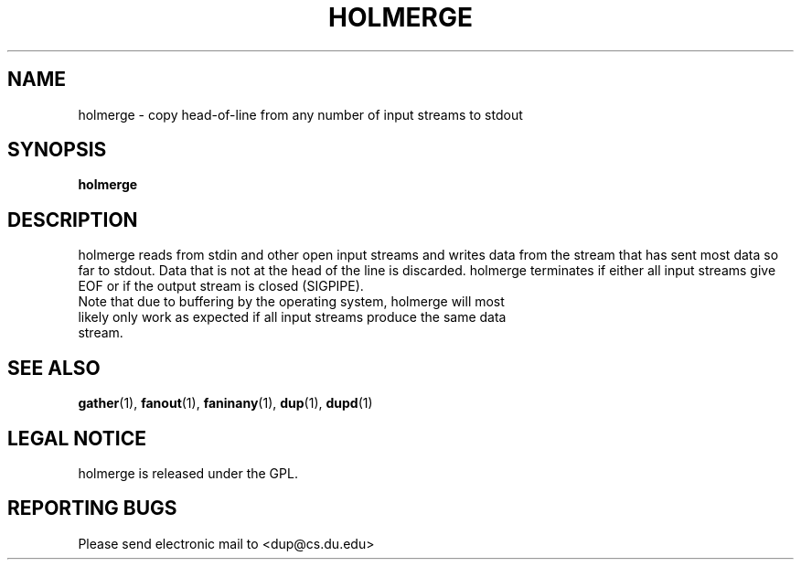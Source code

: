 .TH HOLMERGE "1" "Nov 21 2008" "holmerge"

.SH "NAME"
holmerge \- copy head\-of\-line from any number of input streams to stdout

.SH "SYNOPSIS"
.B holmerge

.SH "DESCRIPTION"
.PP
holmerge reads from stdin and other open input streams and writes data from the stream that has sent most data so far to stdout.  Data that is not at the head of the line is discarded.  holmerge terminates if either all input streams give EOF or if the output stream is closed (SIGPIPE).
.TP
Note that due to buffering by the operating system, holmerge will most likely only work as expected if all input streams produce the same data stream.

.SH "SEE ALSO"
\fBgather\fP(1), \fBfanout\fP(1), \fBfaninany\fP(1), \fBdup\fP(1), \fBdupd\fP(1)

.SH "LEGAL NOTICE"
holmerge is released under the GPL.

.SH "REPORTING BUGS"
Please send electronic mail to <dup@cs.du.edu>
